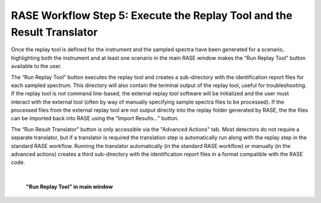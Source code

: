 .. _workflowStep5:

***********************************************************************
RASE Workflow Step 5: Execute the Replay Tool and the Result Translator
***********************************************************************


Once the replay tool is defined for the instrument and the sampled spectra have been generated for a scenario, highlighting both the instrument and at least one scenario in the main RASE window makes the “Run Replay Tool” button available to the user.

The “Run Replay Tool” button executes the replay tool and creates a sub-directory with the identification report files for each sampled spectrum. This directory will also contain the terminal output of the replay tool, useful for troubleshooting. If the replay tool is not command line-based, the external replay tool software will be initialized and the user must interact with the external tool (often by way of manually specifying sample spectra files to be processed). If the processed files from the external replay tool are not output directly into the replay folder generated by RASE, the the files can be imported back into RASE using the “Import Results...” button.

The “Run Result Translator” button is only accessible via the "Advanced Actions" tab. Most detectors do not require a separate translator, but if a translator is required the translation step is automatically run along with the replay step in the standard RASE workflow. Running the translator automatically (in the standard RASE workflow) or manually (in the advanced actions) creates a third sub-directory with the identification report files in a format compatible with the RASE code. 

|

.. _rase-WorkflowStep5:

.. figure:: _static/rase_WorkflowStep5.png
    :scale: 35%

    **"Run Replay Tool" in main window**
